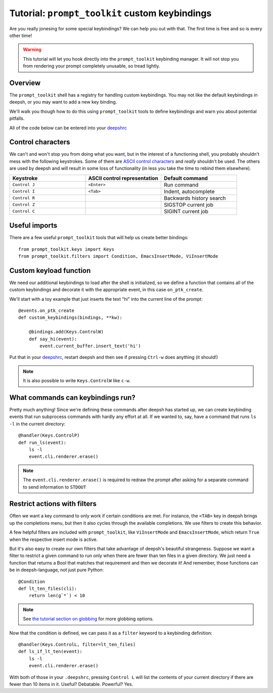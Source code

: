 .. _tutorial_ptk:

***********************************************
Tutorial: ``prompt_toolkit`` custom keybindings
***********************************************

Are you really jonesing for some special keybindings? We can help you out with
that. The first time is free and so is every other time!

.. warning:: This tutorial will let you hook directly into the
             ``prompt_toolkit`` keybinding manager. It will not stop you from
             rendering your prompt completely unusable, so tread lightly.


Overview
========

The ``prompt_toolkit`` shell has a registry for handling custom keybindings. You
may not like the default keybindings in deepsh, or you may want to add a new key
binding.

We'll walk you though how to do this using ``prompt_toolkit`` tools to define
keybindings and warn you about potential pitfalls.

All of the code below can be entered into your `deepshrc <deepshrc.html>`_

Control characters
==================

We can't and won't stop you from doing what you want, but in the interest of a
functioning shell, you probably shouldn't mess with the following keystrokes.
Some of them are `ASCII control characters
<https://en.wikipedia.org/wiki/Control_character#In_ASCII>`_ and *really*
shouldn't be used. The others are used by deepsh and will result in some loss of
functionality (in less you take the time to rebind them elsewhere).

.. list-table::
    :widths: 2 2 2
    :header-rows: 1

    * - Keystroke
      - ASCII control representation
      - Default command
    * - ``Control J``
      - ``<Enter>``
      - Run command
    * - ``Control I``
      - ``<Tab>``
      - Indent, autocomplete
    * - ``Control R``
      -
      - Backwards history search
    * - ``Control Z``
      -
      - SIGSTOP current job
    * - ``Control C``
      -
      - SIGINT current job


Useful imports
==============

There are a few useful ``prompt_toolkit`` tools that will help us create better
bindings::

    from prompt_toolkit.keys import Keys
    from prompt_toolkit.filters import Condition, EmacsInsertMode, ViInsertMode

Custom keyload function
=======================

We need our additional keybindings to load after the shell is initialized, so we
define a function that contains all of the custom keybindings and decorate it
with the appropriate event, in this case ``on_ptk_create``.

We'll start with a toy example that just inserts the text "hi" into the current line of the prompt::

    @events.on_ptk_create
    def custom_keybindings(bindings, **kw):

        @bindings.add(Keys.ControlW)
        def say_hi(event):
            event.current_buffer.insert_text('hi')

Put that in your `deepshrc <deepshrc.html>`_, restart deepsh and then see if
pressing ``Ctrl-w`` does anything (it should!)

.. note:: It is also possible to write ``Keys.ControlW`` like ``c-w``.


What commands can keybindings run?
==================================

Pretty much anything! Since we're defining these commands after deepsh has
started up, we can create keybinding events that run subprocess commands with
hardly any effort at all. If we wanted to, say, have a command that runs ``ls
-l`` in the current directory::

    @handler(Keys.ControlP)
    def run_ls(event):
        ls -l
        event.cli.renderer.erase()


.. note:: The ``event.cli.renderer.erase()`` is required to redraw the prompt
          after asking for a separate command to send information to ``STDOUT``

Restrict actions with filters
=============================

Often we want a key command to only work if certain conditions are met. For
instance, the ``<TAB>`` key in deepsh brings up the completions menu, but then it
also cycles through the available completions. We use filters to create this
behavior.

A few helpful filters are included with ``prompt_toolkit``, like
``ViInsertMode`` and ``EmacsInsertMode``, which return ``True`` when the
respective insert mode is active.

But it's also easy to create our own filters that take advantage of deepsh's
beautiful strangeness. Suppose we want a filter to restrict a given command to
run only when there are fewer than ten files in a given directory. We just need a function that returns a Bool that matches that requirement and then we decorate it! And remember, those functions can be in deepsh-language, not just pure Python::

    @Condition
    def lt_ten_files(cli):
        return len(g`*`) < 10

.. note:: See `the tutorial section on globbing
          <tutorial.html#normal-globbing>`_ for more globbing options.

Now that the condition is defined, we can pass it as a ``filter`` keyword to a keybinding definition::

    @handler(Keys.ControlL, filter=lt_ten_files)
    def ls_if_lt_ten(event):
        ls -l
        event.cli.renderer.erase()

With both of those in your ``.deepshrc``, pressing ``Control L`` will list the
contents of your current directory if there are fewer than 10 items in it.
Useful? Debatable. Powerful? Yes.
